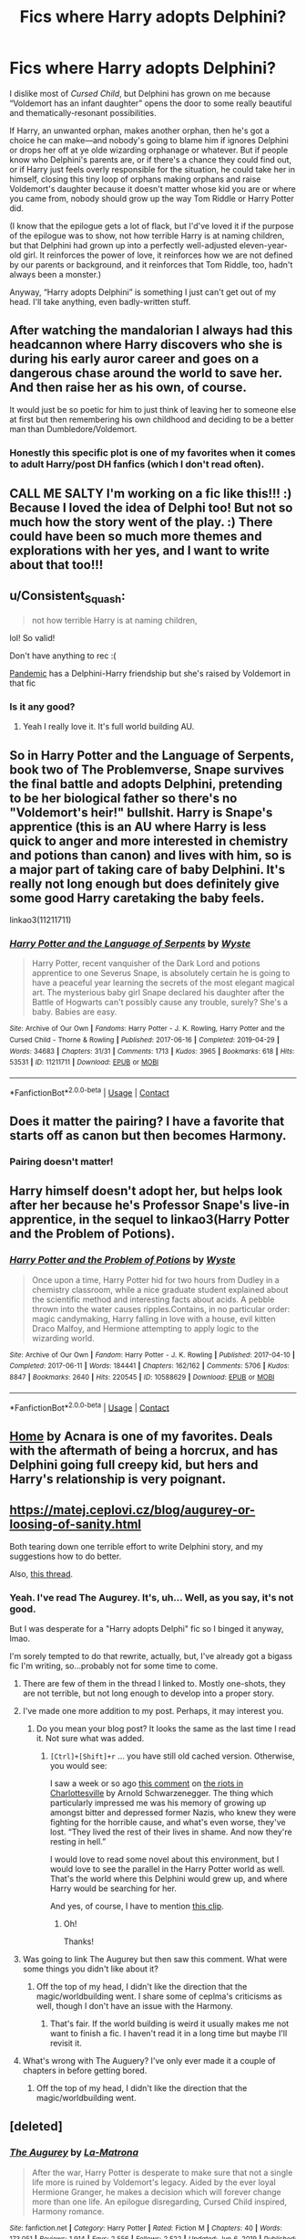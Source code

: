 #+TITLE: Fics where Harry adopts Delphini?

* Fics where Harry adopts Delphini?
:PROPERTIES:
:Author: callmesalticidae
:Score: 81
:DateUnix: 1613401910.0
:DateShort: 2021-Feb-15
:FlairText: Request
:END:
I dislike most of /Cursed Child/, but Delphini has grown on me because “Voldemort has an infant daughter” opens the door to some really beautiful and thematically-resonant possibilities.

If Harry, an unwanted orphan, makes another orphan, then he's got a choice he can make---and nobody's going to blame him if ignores Delphini or drops her off at ye olde wizarding orphanage or whatever. But if people know who Delphini's parents are, or if there's a chance they could find out, or if Harry just feels overly responsible for the situation, he could take her in himself, closing this tiny loop of orphans making orphans and raise Voldemort's daughter because it doesn't matter whose kid you are or where you came from, nobody should grow up the way Tom Riddle or Harry Potter did.

(I know that the epilogue gets a lot of flack, but I'd've loved it if the purpose of the epilogue was to show, not how terrible Harry is at naming children, but that Delphini had grown up into a perfectly well-adjusted eleven-year-old girl. It reinforces the power of love, it reinforces how we are not defined by our parents or background, and it reinforces that Tom Riddle, too, hadn't always been a monster.)

Anyway, “Harry adopts Delphini” is something I just can't get out of my head. I'll take anything, even badly-written stuff.


** After watching the mandalorian I always had this headcannon where Harry discovers who she is during his early auror career and goes on a dangerous chase around the world to save her. And then raise her as his own, of course.

It would just be so poetic for him to just think of leaving her to someone else at first but then remembering his own childhood and deciding to be a better man than Dumbledore/Voldemort.
:PROPERTIES:
:Author: Senseo256
:Score: 29
:DateUnix: 1613435742.0
:DateShort: 2021-Feb-16
:END:

*** Honestly this specific plot is one of my favorites when it comes to adult Harry/post DH fanfics (which I don't read often).
:PROPERTIES:
:Author: SwishWishes
:Score: 9
:DateUnix: 1613440598.0
:DateShort: 2021-Feb-16
:END:


** CALL ME SALTY I'm working on a fic like this!!! :) Because I loved the idea of Delphi too! But not so much how the story went of the play. :) There could have been so much more themes and explorations with her yes, and I want to write about that too!!!
:PROPERTIES:
:Score: 9
:DateUnix: 1613424136.0
:DateShort: 2021-Feb-16
:END:


** u/Consistent_Squash:
#+begin_quote
  not how terrible Harry is at naming children,
#+end_quote

lol! So valid!

Don't have anything to rec :(

[[https://archiveofourown.org/works/28860678/chapters/70797012][Pandemic]] has a Delphini-Harry friendship but she's raised by Voldemort in that fic
:PROPERTIES:
:Author: Consistent_Squash
:Score: 13
:DateUnix: 1613404082.0
:DateShort: 2021-Feb-15
:END:

*** Is it any good?
:PROPERTIES:
:Author: -rensenware-
:Score: 4
:DateUnix: 1613406113.0
:DateShort: 2021-Feb-15
:END:

**** Yeah I really love it. It's full world building AU.
:PROPERTIES:
:Author: Consistent_Squash
:Score: 2
:DateUnix: 1613407294.0
:DateShort: 2021-Feb-15
:END:


** So in Harry Potter and the Language of Serpents, book two of The Problemverse, Snape survives the final battle and adopts Delphini, pretending to be her biological father so there's no "Voldemort's heir!" bullshit. Harry is Snape's apprentice (this is an AU where Harry is less quick to anger and more interested in chemistry and potions than canon) and lives with him, so is a major part of taking care of baby Delphini. It's really not long enough but does definitely give some good Harry caretaking the baby feels.

linkao3(11211711)
:PROPERTIES:
:Author: RoverMaelstrom
:Score: 9
:DateUnix: 1613414899.0
:DateShort: 2021-Feb-15
:END:

*** [[https://archiveofourown.org/works/11211711][*/Harry Potter and the Language of Serpents/*]] by [[https://www.archiveofourown.org/users/Wyste/pseuds/Wyste][/Wyste/]]

#+begin_quote
  Harry Potter, recent vanquisher of the Dark Lord and potions apprentice to one Severus Snape, is absolutely certain he is going to have a peaceful year learning the secrets of the most elegant magical art. The mysterious baby girl Snape declared his daughter after the Battle of Hogwarts can't possibly cause any trouble, surely? She's a baby. Babies are easy.
#+end_quote

^{/Site/:} ^{Archive} ^{of} ^{Our} ^{Own} ^{*|*} ^{/Fandoms/:} ^{Harry} ^{Potter} ^{-} ^{J.} ^{K.} ^{Rowling,} ^{Harry} ^{Potter} ^{and} ^{the} ^{Cursed} ^{Child} ^{-} ^{Thorne} ^{&} ^{Rowling} ^{*|*} ^{/Published/:} ^{2017-06-16} ^{*|*} ^{/Completed/:} ^{2019-04-29} ^{*|*} ^{/Words/:} ^{34683} ^{*|*} ^{/Chapters/:} ^{31/31} ^{*|*} ^{/Comments/:} ^{1713} ^{*|*} ^{/Kudos/:} ^{3965} ^{*|*} ^{/Bookmarks/:} ^{618} ^{*|*} ^{/Hits/:} ^{53531} ^{*|*} ^{/ID/:} ^{11211711} ^{*|*} ^{/Download/:} ^{[[https://archiveofourown.org/downloads/11211711/Harry%20Potter%20and%20the.epub?updated_at=1587203945][EPUB]]} ^{or} ^{[[https://archiveofourown.org/downloads/11211711/Harry%20Potter%20and%20the.mobi?updated_at=1587203945][MOBI]]}

--------------

*FanfictionBot*^{2.0.0-beta} | [[https://github.com/FanfictionBot/reddit-ffn-bot/wiki/Usage][Usage]] | [[https://www.reddit.com/message/compose?to=tusing][Contact]]
:PROPERTIES:
:Author: FanfictionBot
:Score: 1
:DateUnix: 1613414918.0
:DateShort: 2021-Feb-15
:END:


** Does it matter the pairing? I have a favorite that starts off as canon but then becomes Harmony.
:PROPERTIES:
:Author: woohooforyoohoo
:Score: 4
:DateUnix: 1613433909.0
:DateShort: 2021-Feb-16
:END:

*** Pairing doesn't matter!
:PROPERTIES:
:Author: callmesalticidae
:Score: 2
:DateUnix: 1613435495.0
:DateShort: 2021-Feb-16
:END:


** Harry himself doesn't adopt her, but helps look after her because he's Professor Snape's live-in apprentice, in the sequel to linkao3(Harry Potter and the Problem of Potions).
:PROPERTIES:
:Author: thrawnca
:Score: 2
:DateUnix: 1613439952.0
:DateShort: 2021-Feb-16
:END:

*** [[https://archiveofourown.org/works/10588629][*/Harry Potter and the Problem of Potions/*]] by [[https://www.archiveofourown.org/users/Wyste/pseuds/Wyste][/Wyste/]]

#+begin_quote
  Once upon a time, Harry Potter hid for two hours from Dudley in a chemistry classroom, while a nice graduate student explained about the scientific method and interesting facts about acids. A pebble thrown into the water causes ripples.Contains, in no particular order: magic candymaking, Harry falling in love with a house, evil kitten Draco Malfoy, and Hermione attempting to apply logic to the wizarding world.
#+end_quote

^{/Site/:} ^{Archive} ^{of} ^{Our} ^{Own} ^{*|*} ^{/Fandom/:} ^{Harry} ^{Potter} ^{-} ^{J.} ^{K.} ^{Rowling} ^{*|*} ^{/Published/:} ^{2017-04-10} ^{*|*} ^{/Completed/:} ^{2017-06-11} ^{*|*} ^{/Words/:} ^{184441} ^{*|*} ^{/Chapters/:} ^{162/162} ^{*|*} ^{/Comments/:} ^{5706} ^{*|*} ^{/Kudos/:} ^{8847} ^{*|*} ^{/Bookmarks/:} ^{2640} ^{*|*} ^{/Hits/:} ^{220545} ^{*|*} ^{/ID/:} ^{10588629} ^{*|*} ^{/Download/:} ^{[[https://archiveofourown.org/downloads/10588629/Harry%20Potter%20and%20the.epub?updated_at=1612145992][EPUB]]} ^{or} ^{[[https://archiveofourown.org/downloads/10588629/Harry%20Potter%20and%20the.mobi?updated_at=1612145992][MOBI]]}

--------------

*FanfictionBot*^{2.0.0-beta} | [[https://github.com/FanfictionBot/reddit-ffn-bot/wiki/Usage][Usage]] | [[https://www.reddit.com/message/compose?to=tusing][Contact]]
:PROPERTIES:
:Author: FanfictionBot
:Score: 1
:DateUnix: 1613439979.0
:DateShort: 2021-Feb-16
:END:


** [[https://archiveofourown.org/works/10746702][Home]] by Acnara is one of my favorites. Deals with the aftermath of being a horcrux, and has Delphini going full creepy kid, but hers and Harry's relationship is very poignant.
:PROPERTIES:
:Author: Leikiz
:Score: 3
:DateUnix: 1613421930.0
:DateShort: 2021-Feb-16
:END:


** [[https://matej.ceplovi.cz/blog/augurey-or-loosing-of-sanity.html]]

Both tearing down one terrible effort to write Delphini story, and my suggestions how to do better.

Also, [[https://www.reddit.com/r/HPfanfiction/comments/ldkrwr/fics_featuring_delphini_that_arent_cc_compliant/?utm_source=share&utm_medium=web2x&context=3][this thread]].
:PROPERTIES:
:Author: ceplma
:Score: 2
:DateUnix: 1613409171.0
:DateShort: 2021-Feb-15
:END:

*** Yeah. I've read The Augurey. It's, uh... Well, as you say, it's not good.

But I was desperate for a "Harry adopts Delphi" fic so I binged it anyway, lmao.

I'm sorely tempted to do that rewrite, actually, but, I've already got a bigass fic I'm writing, so...probably not for some time to come.
:PROPERTIES:
:Author: callmesalticidae
:Score: 2
:DateUnix: 1613409887.0
:DateShort: 2021-Feb-15
:END:

**** There are few of them in the thread I linked to. Mostly one-shots, they are not terrible, but not long enough to develop into a proper story.
:PROPERTIES:
:Author: ceplma
:Score: 2
:DateUnix: 1613410851.0
:DateShort: 2021-Feb-15
:END:


**** I've made one more addition to my post. Perhaps, it may interest you.
:PROPERTIES:
:Author: ceplma
:Score: 2
:DateUnix: 1613411622.0
:DateShort: 2021-Feb-15
:END:

***** Do you mean your blog post? It looks the same as the last time I read it. Not sure what was added.
:PROPERTIES:
:Author: callmesalticidae
:Score: 2
:DateUnix: 1613413410.0
:DateShort: 2021-Feb-15
:END:

****** =[Ctrl]+[Shift]+r= ... you have still old cached version. Otherwise, you would see:

I saw a week or so ago [[https://youtu.be/BaN78rXX6Lc][this comment]] on [[https://en.wikipedia.org/wiki/Unite_the_Right_rally][the riots in Charlottesville]] by Arnold Schwarzenegger. The thing which particularly impressed me was his memory of growing up amongst bitter and depressed former Nazis, who knew they were fighting for the horrible cause, and what's even worse, they've lost. “They lived the rest of their lives in shame. And now they're resting in hell.”

I would love to read some novel about this environment, but I would love to see the parallel in the Harry Potter world as well. That's the world where this Delphini would grew up, and where Harry would be searching for her.

And yes, of course, I have to mention [[https://youtu.be/hn1VxaMEjRU][this clip]].
:PROPERTIES:
:Author: ceplma
:Score: 2
:DateUnix: 1613413845.0
:DateShort: 2021-Feb-15
:END:

******* Oh!

Thanks!
:PROPERTIES:
:Author: callmesalticidae
:Score: 2
:DateUnix: 1613413934.0
:DateShort: 2021-Feb-15
:END:


**** Was going to link The Augurey but then saw this comment. What were some things you didn't like about it?
:PROPERTIES:
:Author: woohooforyoohoo
:Score: 2
:DateUnix: 1613434203.0
:DateShort: 2021-Feb-16
:END:

***** Off the top of my head, I didn't like the direction that the magic/worldbuilding went. I share some of ceplma's criticisms as well, though I don't have an issue with the Harmony.
:PROPERTIES:
:Author: callmesalticidae
:Score: 2
:DateUnix: 1613435343.0
:DateShort: 2021-Feb-16
:END:

****** That's fair. If the world building is weird it usually makes me not want to finish a fic. I haven't read it in a long time but maybe I'll revisit it.
:PROPERTIES:
:Author: woohooforyoohoo
:Score: 2
:DateUnix: 1613437686.0
:DateShort: 2021-Feb-16
:END:


**** What's wrong with The Auguery? I've only ever made it a couple of chapters in before getting bored.
:PROPERTIES:
:Author: Faeriniel
:Score: 1
:DateUnix: 1613443817.0
:DateShort: 2021-Feb-16
:END:

***** Off the top of my head, I didn't like the direction that the magic/worldbuilding went.
:PROPERTIES:
:Author: callmesalticidae
:Score: 1
:DateUnix: 1613448172.0
:DateShort: 2021-Feb-16
:END:


** [deleted]
:PROPERTIES:
:Score: 1
:DateUnix: 1613427566.0
:DateShort: 2021-Feb-16
:END:

*** [[https://www.fanfiction.net/s/12310861/1/][*/The Augurey/*]] by [[https://www.fanfiction.net/u/5281453/La-Matrona][/La-Matrona/]]

#+begin_quote
  After the war, Harry Potter is desperate to make sure that not a single life more is ruined by Voldemort's legacy. Aided by the ever loyal Hermione Granger, he makes a decision which will forever change more than one life. An epilogue disregarding, Cursed Child inspired, Harmony romance.
#+end_quote

^{/Site/:} ^{fanfiction.net} ^{*|*} ^{/Category/:} ^{Harry} ^{Potter} ^{*|*} ^{/Rated/:} ^{Fiction} ^{M} ^{*|*} ^{/Chapters/:} ^{40} ^{*|*} ^{/Words/:} ^{173,051} ^{*|*} ^{/Reviews/:} ^{1,914} ^{*|*} ^{/Favs/:} ^{2,556} ^{*|*} ^{/Follows/:} ^{2,522} ^{*|*} ^{/Updated/:} ^{Jun} ^{6,} ^{2019} ^{*|*} ^{/Published/:} ^{Jan} ^{6,} ^{2017} ^{*|*} ^{/Status/:} ^{Complete} ^{*|*} ^{/id/:} ^{12310861} ^{*|*} ^{/Language/:} ^{English} ^{*|*} ^{/Genre/:} ^{Romance/Family} ^{*|*} ^{/Characters/:} ^{<Harry} ^{P.,} ^{Hermione} ^{G.>} ^{*|*} ^{/Download/:} ^{[[http://www.ff2ebook.com/old/ffn-bot/index.php?id=12310861&source=ff&filetype=epub][EPUB]]} ^{or} ^{[[http://www.ff2ebook.com/old/ffn-bot/index.php?id=12310861&source=ff&filetype=mobi][MOBI]]}

--------------

*FanfictionBot*^{2.0.0-beta} | [[https://github.com/FanfictionBot/reddit-ffn-bot/wiki/Usage][Usage]] | [[https://www.reddit.com/message/compose?to=tusing][Contact]]
:PROPERTIES:
:Author: FanfictionBot
:Score: 1
:DateUnix: 1613427590.0
:DateShort: 2021-Feb-16
:END:


** [[https://www.fanfiction.net/s/12833607/1/Nature-and-Nuture]]

Oneshot. Somewhat cliche, but Harry's self-sacrificing nature makes sense in this fic.
:PROPERTIES:
:Author: Aardwarkthe2nd
:Score: 1
:DateUnix: 1613456468.0
:DateShort: 2021-Feb-16
:END:


** I liked Cursed Child more than any of the films. It was apparently really good as a stage show. A lot of the parts people disliked make sense when you realize it was written to be a stage show not adapted into one. I dont consider it canon per se but canon adjacent. ( same with Fantastic Beasts) I think it would be neat if someone wrote a similar story but more within the rules of the HP verse. delphini was super interesting as an antagonist.
:PROPERTIES:
:Author: Brilliant_Sea
:Score: -1
:DateUnix: 1613412584.0
:DateShort: 2021-Feb-15
:END:

